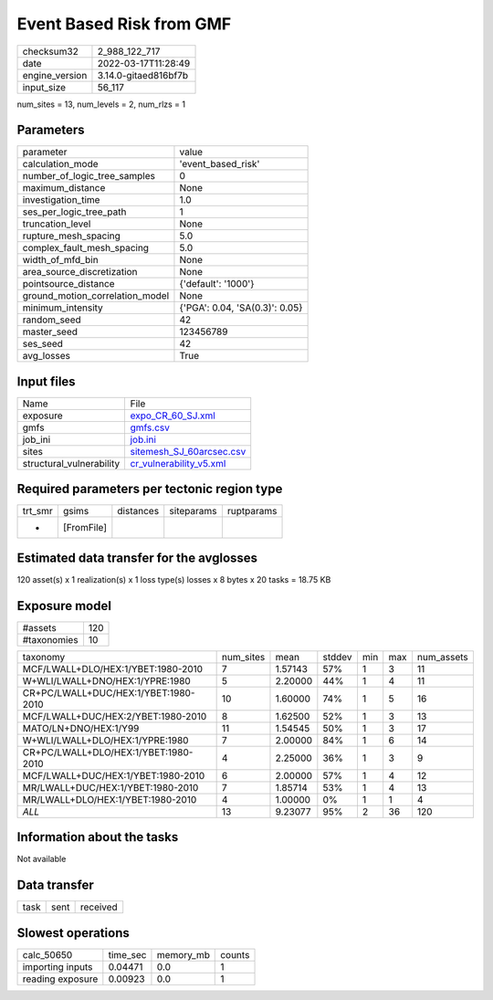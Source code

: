 Event Based Risk from GMF
=========================

+----------------+----------------------+
| checksum32     | 2_988_122_717        |
+----------------+----------------------+
| date           | 2022-03-17T11:28:49  |
+----------------+----------------------+
| engine_version | 3.14.0-gitaed816bf7b |
+----------------+----------------------+
| input_size     | 56_117               |
+----------------+----------------------+

num_sites = 13, num_levels = 2, num_rlzs = 1

Parameters
----------
+---------------------------------+--------------------------------+
| parameter                       | value                          |
+---------------------------------+--------------------------------+
| calculation_mode                | 'event_based_risk'             |
+---------------------------------+--------------------------------+
| number_of_logic_tree_samples    | 0                              |
+---------------------------------+--------------------------------+
| maximum_distance                | None                           |
+---------------------------------+--------------------------------+
| investigation_time              | 1.0                            |
+---------------------------------+--------------------------------+
| ses_per_logic_tree_path         | 1                              |
+---------------------------------+--------------------------------+
| truncation_level                | None                           |
+---------------------------------+--------------------------------+
| rupture_mesh_spacing            | 5.0                            |
+---------------------------------+--------------------------------+
| complex_fault_mesh_spacing      | 5.0                            |
+---------------------------------+--------------------------------+
| width_of_mfd_bin                | None                           |
+---------------------------------+--------------------------------+
| area_source_discretization      | None                           |
+---------------------------------+--------------------------------+
| pointsource_distance            | {'default': '1000'}            |
+---------------------------------+--------------------------------+
| ground_motion_correlation_model | None                           |
+---------------------------------+--------------------------------+
| minimum_intensity               | {'PGA': 0.04, 'SA(0.3)': 0.05} |
+---------------------------------+--------------------------------+
| random_seed                     | 42                             |
+---------------------------------+--------------------------------+
| master_seed                     | 123456789                      |
+---------------------------------+--------------------------------+
| ses_seed                        | 42                             |
+---------------------------------+--------------------------------+
| avg_losses                      | True                           |
+---------------------------------+--------------------------------+

Input files
-----------
+--------------------------+--------------------------------------------------------+
| Name                     | File                                                   |
+--------------------------+--------------------------------------------------------+
| exposure                 | `expo_CR_60_SJ.xml <expo_CR_60_SJ.xml>`_               |
+--------------------------+--------------------------------------------------------+
| gmfs                     | `gmfs.csv <gmfs.csv>`_                                 |
+--------------------------+--------------------------------------------------------+
| job_ini                  | `job.ini <job.ini>`_                                   |
+--------------------------+--------------------------------------------------------+
| sites                    | `sitemesh_SJ_60arcsec.csv <sitemesh_SJ_60arcsec.csv>`_ |
+--------------------------+--------------------------------------------------------+
| structural_vulnerability | `cr_vulnerability_v5.xml <cr_vulnerability_v5.xml>`_   |
+--------------------------+--------------------------------------------------------+

Required parameters per tectonic region type
--------------------------------------------
+---------+------------+-----------+------------+------------+
| trt_smr | gsims      | distances | siteparams | ruptparams |
+---------+------------+-----------+------------+------------+
| *       | [FromFile] |           |            |            |
+---------+------------+-----------+------------+------------+

Estimated data transfer for the avglosses
-----------------------------------------
120 asset(s) x 1 realization(s) x 1 loss type(s) losses x 8 bytes x 20 tasks = 18.75 KB

Exposure model
--------------
+-------------+-----+
| #assets     | 120 |
+-------------+-----+
| #taxonomies | 10  |
+-------------+-----+

+--------------------------------------+-----------+---------+--------+-----+-----+------------+
| taxonomy                             | num_sites | mean    | stddev | min | max | num_assets |
+--------------------------------------+-----------+---------+--------+-----+-----+------------+
| MCF/LWALL+DLO/HEX:1/YBET:1980-2010   | 7         | 1.57143 | 57%    | 1   | 3   | 11         |
+--------------------------------------+-----------+---------+--------+-----+-----+------------+
| W+WLI/LWALL+DNO/HEX:1/YPRE:1980      | 5         | 2.20000 | 44%    | 1   | 4   | 11         |
+--------------------------------------+-----------+---------+--------+-----+-----+------------+
| CR+PC/LWALL+DUC/HEX:1/YBET:1980-2010 | 10        | 1.60000 | 74%    | 1   | 5   | 16         |
+--------------------------------------+-----------+---------+--------+-----+-----+------------+
| MCF/LWALL+DUC/HEX:2/YBET:1980-2010   | 8         | 1.62500 | 52%    | 1   | 3   | 13         |
+--------------------------------------+-----------+---------+--------+-----+-----+------------+
| MATO/LN+DNO/HEX:1/Y99                | 11        | 1.54545 | 50%    | 1   | 3   | 17         |
+--------------------------------------+-----------+---------+--------+-----+-----+------------+
| W+WLI/LWALL+DLO/HEX:1/YPRE:1980      | 7         | 2.00000 | 84%    | 1   | 6   | 14         |
+--------------------------------------+-----------+---------+--------+-----+-----+------------+
| CR+PC/LWALL+DLO/HEX:1/YBET:1980-2010 | 4         | 2.25000 | 36%    | 1   | 3   | 9          |
+--------------------------------------+-----------+---------+--------+-----+-----+------------+
| MCF/LWALL+DUC/HEX:1/YBET:1980-2010   | 6         | 2.00000 | 57%    | 1   | 4   | 12         |
+--------------------------------------+-----------+---------+--------+-----+-----+------------+
| MR/LWALL+DUC/HEX:1/YBET:1980-2010    | 7         | 1.85714 | 53%    | 1   | 4   | 13         |
+--------------------------------------+-----------+---------+--------+-----+-----+------------+
| MR/LWALL+DLO/HEX:1/YBET:1980-2010    | 4         | 1.00000 | 0%     | 1   | 1   | 4          |
+--------------------------------------+-----------+---------+--------+-----+-----+------------+
| *ALL*                                | 13        | 9.23077 | 95%    | 2   | 36  | 120        |
+--------------------------------------+-----------+---------+--------+-----+-----+------------+

Information about the tasks
---------------------------
Not available

Data transfer
-------------
+------+------+----------+
| task | sent | received |
+------+------+----------+

Slowest operations
------------------
+------------------+----------+-----------+--------+
| calc_50650       | time_sec | memory_mb | counts |
+------------------+----------+-----------+--------+
| importing inputs | 0.04471  | 0.0       | 1      |
+------------------+----------+-----------+--------+
| reading exposure | 0.00923  | 0.0       | 1      |
+------------------+----------+-----------+--------+